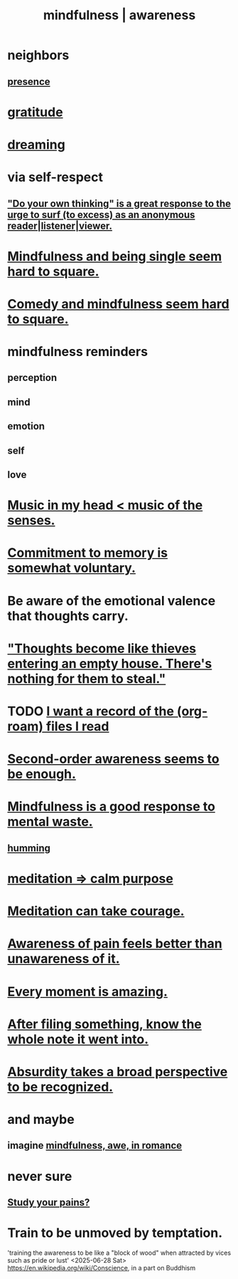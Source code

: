 :PROPERTIES:
:ID:       9ec55e32-f974-479e-8295-7d9e30156684
:ROAM_ALIASES: awareness mindfulness
:END:
#+title: mindfulness | awareness
* neighbors
** [[id:c0d17892-182e-45f8-b86d-a5a5b3bba61e][presence]]
* [[id:004af7c1-02db-4545-8691-f00135b9ed48][gratitude]]
* [[id:62693433-3e22-4624-b229-002f7d2d9332][dreaming]]
* via self-respect
** [[id:08dc2cef-0fdd-418c-8bee-4a4594d188a0]["Do your own thinking" is a great response to the urge to surf (to excess) as an anonymous reader|listener|viewer.]]
* [[id:a8760812-f098-4e39-aa4c-9d69a2e1fcba][Mindfulness and being single seem hard to square.]]
* [[id:6b47aadf-dab4-4984-8d79-b7269b79e1d2][Comedy and mindfulness seem hard to square.]]
* mindfulness reminders
** perception
** mind
** emotion
** self
** love
* [[id:54a69ba6-725c-4398-b342-b9a18e197c72][Music in my head < music of the senses.]]
* [[id:e2052311-6e8b-4070-9632-131a51831548][Commitment to memory is somewhat voluntary.]]
* Be aware of the emotional valence that thoughts carry.
* [[id:f93c56c3-4bbc-458c-a366-2ea0e150556b]["Thoughts become like thieves entering an empty house. There's nothing for them to steal."]]
* TODO [[id:8c609b95-5f55-4d88-b0fa-b43227577ee7][I want a record of the (org-roam) files I read]]
* [[id:c5b7909b-621a-4a43-8641-7b9df357ee36][Second-order awareness seems to be enough.]]
* [[id:a4270e4e-8cbc-487a-a73b-5a076bd86ce0][Mindfulness is a good response to mental waste.]]
** [[id:d588b701-0384-42b4-975e-bf97ee2e4292][humming]]
* [[id:0334782e-dd39-49e7-b296-ad1375ce404a][meditation => calm purpose]]
* [[id:ae8760d6-8320-46ba-8ed3-81b02e5fbcff][Meditation can take courage.]]
* [[id:8024d6d8-9304-423b-88c4-8ecc408d4cc6][Awareness of pain feels better than unawareness of it.]]
* [[id:858021f5-8474-4490-b30e-371159e35db6][Every moment is amazing.]]
* [[id:c774af85-7ad0-4762-b28c-5e02d4881c8b][After filing something, know the whole note it went into.]]
* [[id:9477d65d-3ea3-462f-9a18-1971ed7c35f5][Absurdity takes a broad perspective to be recognized.]]
* and maybe
** imagine [[id:20498902-7288-4d65-bc57-76f1d5d35138][mindfulness, awe, in romance]]
* never sure
** [[id:71dc8ea7-cbd0-4fc5-8514-e0617b422569][Study your pains?]]
* Train to be unmoved by temptation.
  :PROPERTIES:
  :ID:       bb4d7add-0f2d-4367-89da-429dbf550a8b
  :END:
  'training the awareness to be like a "block of wood" when attracted by vices such as pride or lust'
  <2025-06-28 Sat> https://en.wikipedia.org/wiki/Conscience, in a part on Buddhism
